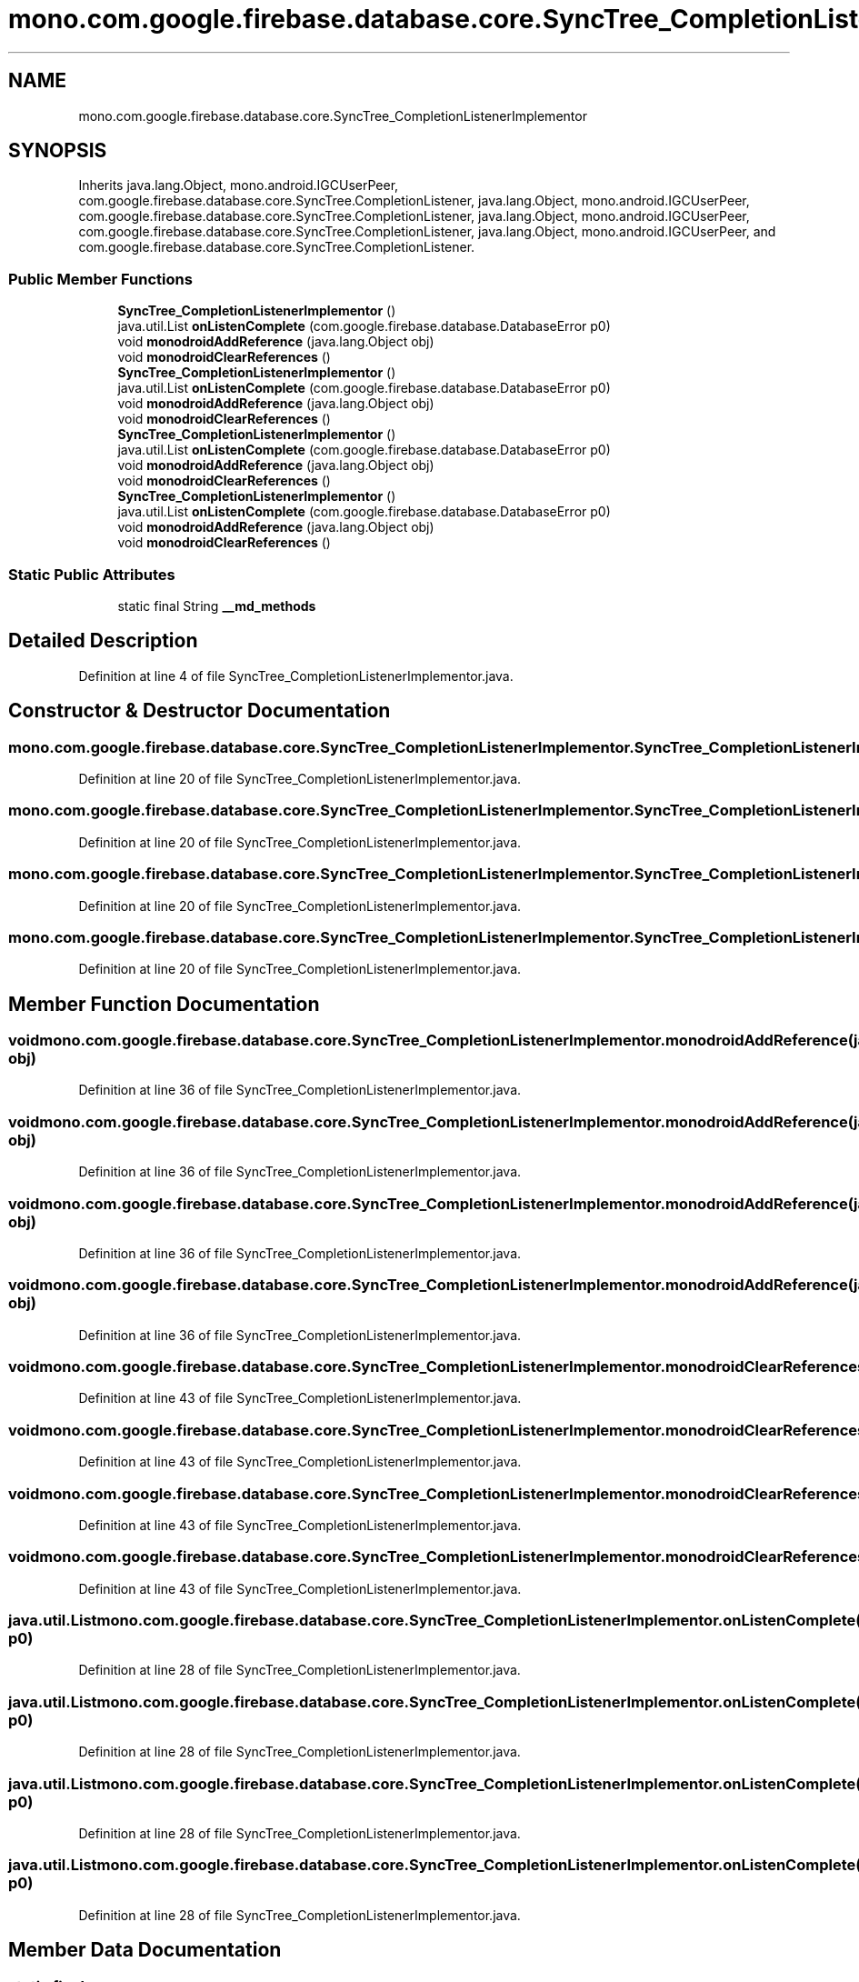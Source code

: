.TH "mono.com.google.firebase.database.core.SyncTree_CompletionListenerImplementor" 3 "Thu Apr 29 2021" "Version 1.0" "Green Quake" \" -*- nroff -*-
.ad l
.nh
.SH NAME
mono.com.google.firebase.database.core.SyncTree_CompletionListenerImplementor
.SH SYNOPSIS
.br
.PP
.PP
Inherits java\&.lang\&.Object, mono\&.android\&.IGCUserPeer, com\&.google\&.firebase\&.database\&.core\&.SyncTree\&.CompletionListener, java\&.lang\&.Object, mono\&.android\&.IGCUserPeer, com\&.google\&.firebase\&.database\&.core\&.SyncTree\&.CompletionListener, java\&.lang\&.Object, mono\&.android\&.IGCUserPeer, com\&.google\&.firebase\&.database\&.core\&.SyncTree\&.CompletionListener, java\&.lang\&.Object, mono\&.android\&.IGCUserPeer, and com\&.google\&.firebase\&.database\&.core\&.SyncTree\&.CompletionListener\&.
.SS "Public Member Functions"

.in +1c
.ti -1c
.RI "\fBSyncTree_CompletionListenerImplementor\fP ()"
.br
.ti -1c
.RI "java\&.util\&.List \fBonListenComplete\fP (com\&.google\&.firebase\&.database\&.DatabaseError p0)"
.br
.ti -1c
.RI "void \fBmonodroidAddReference\fP (java\&.lang\&.Object obj)"
.br
.ti -1c
.RI "void \fBmonodroidClearReferences\fP ()"
.br
.ti -1c
.RI "\fBSyncTree_CompletionListenerImplementor\fP ()"
.br
.ti -1c
.RI "java\&.util\&.List \fBonListenComplete\fP (com\&.google\&.firebase\&.database\&.DatabaseError p0)"
.br
.ti -1c
.RI "void \fBmonodroidAddReference\fP (java\&.lang\&.Object obj)"
.br
.ti -1c
.RI "void \fBmonodroidClearReferences\fP ()"
.br
.ti -1c
.RI "\fBSyncTree_CompletionListenerImplementor\fP ()"
.br
.ti -1c
.RI "java\&.util\&.List \fBonListenComplete\fP (com\&.google\&.firebase\&.database\&.DatabaseError p0)"
.br
.ti -1c
.RI "void \fBmonodroidAddReference\fP (java\&.lang\&.Object obj)"
.br
.ti -1c
.RI "void \fBmonodroidClearReferences\fP ()"
.br
.ti -1c
.RI "\fBSyncTree_CompletionListenerImplementor\fP ()"
.br
.ti -1c
.RI "java\&.util\&.List \fBonListenComplete\fP (com\&.google\&.firebase\&.database\&.DatabaseError p0)"
.br
.ti -1c
.RI "void \fBmonodroidAddReference\fP (java\&.lang\&.Object obj)"
.br
.ti -1c
.RI "void \fBmonodroidClearReferences\fP ()"
.br
.in -1c
.SS "Static Public Attributes"

.in +1c
.ti -1c
.RI "static final String \fB__md_methods\fP"
.br
.in -1c
.SH "Detailed Description"
.PP 
Definition at line 4 of file SyncTree_CompletionListenerImplementor\&.java\&.
.SH "Constructor & Destructor Documentation"
.PP 
.SS "mono\&.com\&.google\&.firebase\&.database\&.core\&.SyncTree_CompletionListenerImplementor\&.SyncTree_CompletionListenerImplementor ()"

.PP
Definition at line 20 of file SyncTree_CompletionListenerImplementor\&.java\&.
.SS "mono\&.com\&.google\&.firebase\&.database\&.core\&.SyncTree_CompletionListenerImplementor\&.SyncTree_CompletionListenerImplementor ()"

.PP
Definition at line 20 of file SyncTree_CompletionListenerImplementor\&.java\&.
.SS "mono\&.com\&.google\&.firebase\&.database\&.core\&.SyncTree_CompletionListenerImplementor\&.SyncTree_CompletionListenerImplementor ()"

.PP
Definition at line 20 of file SyncTree_CompletionListenerImplementor\&.java\&.
.SS "mono\&.com\&.google\&.firebase\&.database\&.core\&.SyncTree_CompletionListenerImplementor\&.SyncTree_CompletionListenerImplementor ()"

.PP
Definition at line 20 of file SyncTree_CompletionListenerImplementor\&.java\&.
.SH "Member Function Documentation"
.PP 
.SS "void mono\&.com\&.google\&.firebase\&.database\&.core\&.SyncTree_CompletionListenerImplementor\&.monodroidAddReference (java\&.lang\&.Object obj)"

.PP
Definition at line 36 of file SyncTree_CompletionListenerImplementor\&.java\&.
.SS "void mono\&.com\&.google\&.firebase\&.database\&.core\&.SyncTree_CompletionListenerImplementor\&.monodroidAddReference (java\&.lang\&.Object obj)"

.PP
Definition at line 36 of file SyncTree_CompletionListenerImplementor\&.java\&.
.SS "void mono\&.com\&.google\&.firebase\&.database\&.core\&.SyncTree_CompletionListenerImplementor\&.monodroidAddReference (java\&.lang\&.Object obj)"

.PP
Definition at line 36 of file SyncTree_CompletionListenerImplementor\&.java\&.
.SS "void mono\&.com\&.google\&.firebase\&.database\&.core\&.SyncTree_CompletionListenerImplementor\&.monodroidAddReference (java\&.lang\&.Object obj)"

.PP
Definition at line 36 of file SyncTree_CompletionListenerImplementor\&.java\&.
.SS "void mono\&.com\&.google\&.firebase\&.database\&.core\&.SyncTree_CompletionListenerImplementor\&.monodroidClearReferences ()"

.PP
Definition at line 43 of file SyncTree_CompletionListenerImplementor\&.java\&.
.SS "void mono\&.com\&.google\&.firebase\&.database\&.core\&.SyncTree_CompletionListenerImplementor\&.monodroidClearReferences ()"

.PP
Definition at line 43 of file SyncTree_CompletionListenerImplementor\&.java\&.
.SS "void mono\&.com\&.google\&.firebase\&.database\&.core\&.SyncTree_CompletionListenerImplementor\&.monodroidClearReferences ()"

.PP
Definition at line 43 of file SyncTree_CompletionListenerImplementor\&.java\&.
.SS "void mono\&.com\&.google\&.firebase\&.database\&.core\&.SyncTree_CompletionListenerImplementor\&.monodroidClearReferences ()"

.PP
Definition at line 43 of file SyncTree_CompletionListenerImplementor\&.java\&.
.SS "java\&.util\&.List mono\&.com\&.google\&.firebase\&.database\&.core\&.SyncTree_CompletionListenerImplementor\&.onListenComplete (com\&.google\&.firebase\&.database\&.DatabaseError p0)"

.PP
Definition at line 28 of file SyncTree_CompletionListenerImplementor\&.java\&.
.SS "java\&.util\&.List mono\&.com\&.google\&.firebase\&.database\&.core\&.SyncTree_CompletionListenerImplementor\&.onListenComplete (com\&.google\&.firebase\&.database\&.DatabaseError p0)"

.PP
Definition at line 28 of file SyncTree_CompletionListenerImplementor\&.java\&.
.SS "java\&.util\&.List mono\&.com\&.google\&.firebase\&.database\&.core\&.SyncTree_CompletionListenerImplementor\&.onListenComplete (com\&.google\&.firebase\&.database\&.DatabaseError p0)"

.PP
Definition at line 28 of file SyncTree_CompletionListenerImplementor\&.java\&.
.SS "java\&.util\&.List mono\&.com\&.google\&.firebase\&.database\&.core\&.SyncTree_CompletionListenerImplementor\&.onListenComplete (com\&.google\&.firebase\&.database\&.DatabaseError p0)"

.PP
Definition at line 28 of file SyncTree_CompletionListenerImplementor\&.java\&.
.SH "Member Data Documentation"
.PP 
.SS "static final String mono\&.com\&.google\&.firebase\&.database\&.core\&.SyncTree_CompletionListenerImplementor\&.__md_methods\fC [static]\fP"
@hide 
.PP
Definition at line 11 of file SyncTree_CompletionListenerImplementor\&.java\&.

.SH "Author"
.PP 
Generated automatically by Doxygen for Green Quake from the source code\&.
